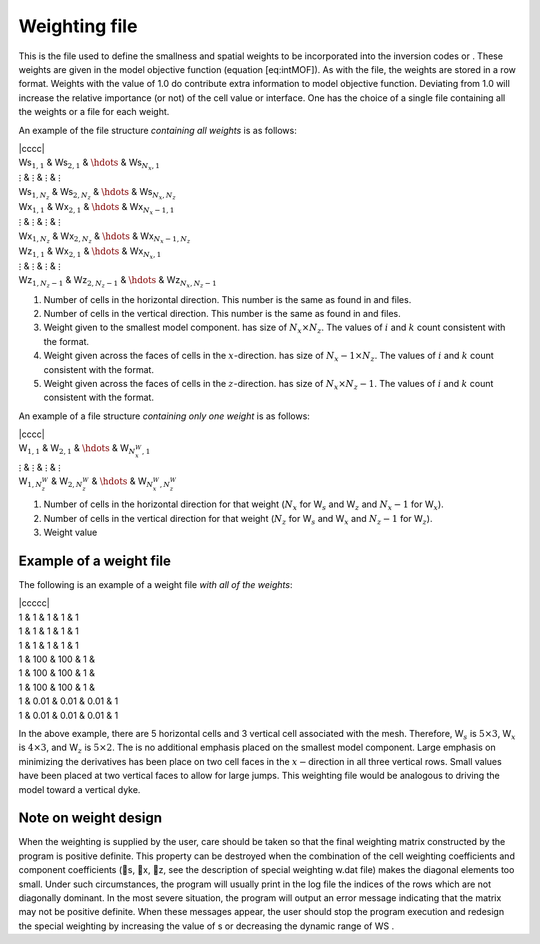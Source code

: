 .. _weights2d:

Weighting file
==============

This is the file used to define the smallness and spatial weights to be
incorporated into the inversion codes or . These weights are given in
the model objective function (equation [eq:intMOF]). As with the file,
the weights are stored in a row format. Weights with the value of 1.0 do
contribute extra information to model objective function. Deviating from
1.0 will increase the relative importance (or not) of the cell value or
interface. One has the choice of a single file containing all the
weights or a file for each weight.

An example of the file structure *containing all weights* is as follows:

| \|cccc\|
| Ws\ :math:`_{1,1}` & Ws\ :math:`_{2,1}` & :math:`\hdots` &
  Ws\ :math:`_{N_x,1}`
| :math:`\vdots` & :math:`\vdots` & :math:`\vdots` & :math:`\vdots`
| Ws\ :math:`_{1,N_z}` & Ws\ :math:`_{2,N_z}` & :math:`\hdots` &
  Ws\ :math:`_{N_x,N_z}`
| Wx\ :math:`_{1,1}` & Wx\ :math:`_{2,1}` & :math:`\hdots` &
  Wx\ :math:`_{N_x-1,1}`
| :math:`\vdots` & :math:`\vdots` & :math:`\vdots` & :math:`\vdots`
| Wx\ :math:`_{1,N_z}` & Wx\ :math:`_{2,N_z}` & :math:`\hdots` &
  Wx\ :math:`_{N_x-1,N_z}`
| Wz\ :math:`_{1,1}` & Wx\ :math:`_{2,1}` & :math:`\hdots` &
  Wx\ :math:`_{N_x,1}`
| :math:`\vdots` & :math:`\vdots` & :math:`\vdots` & :math:`\vdots`
| Wz\ :math:`_{1,N_z-1}` & Wz\ :math:`_{2,N_z-1}` & :math:`\hdots` &
  Wz\ :math:`_{N_x,N_z-1}`

#. Number of cells in the horizontal direction. This number is the same
   as found in and files.

#. Number of cells in the vertical direction. This number is the same as
   found in and files.

#. Weight given to the smallest model component. has size of
   :math:`N_x \times N_z`. The values of :math:`i` and :math:`k` count
   consistent with the format.

#. Weight given across the faces of cells in the :math:`x`-direction.
   has size of :math:`N_x-1 \times N_z`. The values of :math:`i` and
   :math:`k` count consistent with the format.

#. Weight given across the faces of cells in the :math:`z`-direction.
   has size of :math:`N_x \times N_z-1`. The values of :math:`i` and
   :math:`k` count consistent with the format.

An example of a file structure *containing only one weight* is as
follows:

| \|cccc\|
| W\ :math:`_{1,1}` & W\ :math:`_{2,1}` & :math:`\hdots` &
  W\ :math:`_{N^W_x,1}`
| :math:`\vdots` & :math:`\vdots` & :math:`\vdots` & :math:`\vdots`
| W\ :math:`_{1,N^W_z}` & W\ :math:`_{2,N^W_z}` & :math:`\hdots` &
  W\ :math:`_{N^W_x,N^W_z}`

#. Number of cells in the horizontal direction for that weight
   (:math:`N_x` for W\ :math:`_s` and W\ :math:`_z` and :math:`N_x-1`
   for W\ :math:`_x`).

#. Number of cells in the vertical direction for that weight
   (:math:`N_z` for W\ :math:`_s` and W\ :math:`_x` and :math:`N_z-1`
   for W\ :math:`_z`).

#. Weight value

Example of a weight file
------------------------

The following is an example of a weight file *with all of the weights*:

| \|ccccc\|
| 1 & 1 & 1 & 1 & 1
| 1 & 1 & 1 & 1 & 1
| 1 & 1 & 1 & 1 & 1
| 1 & 100 & 100 & 1 &
| 1 & 100 & 100 & 1 &
| 1 & 100 & 100 & 1 &
| 1 & 0.01 & 0.01 & 0.01 & 1
| 1 & 0.01 & 0.01 & 0.01 & 1

In the above example, there are 5 horizontal cells and 3 vertical cell
associated with the mesh. Therefore, W\ :math:`_s` is
:math:`5 \times 3`, W\ :math:`_x` is :math:`4 \times 3`, and
W\ :math:`_z` is :math:`5 \times 2`. The is no additional emphasis
placed on the smallest model component. Large emphasis on minimizing the
derivatives has been place on two cell faces in the
:math:`x-`\ direction in all three vertical rows. Small values have been
placed at two vertical faces to allow for large jumps. This weighting
file would be analogous to driving the model toward a vertical dyke.

Note on weight design
---------------------

When the weighting is supplied by the user, care should be taken so that
the final weighting matrix constructed by the program is positive
definite. This property can be destroyed when the combination of the
cell weighting coefficients and component coefficients (s, x, z, see
the description of special weighting w.dat file) makes the diagonal
elements too small. Under such circumstances, the program will usually
print in the log file the indices of the rows which are not diagonally
dominant. In the most severe situation, the program will output an error
message indicating that the matrix may not be positive definite. When
these messages appear, the user should stop the program execution and
redesign the special weighting by increasing the value of s or
decreasing the dynamic range of WS .
